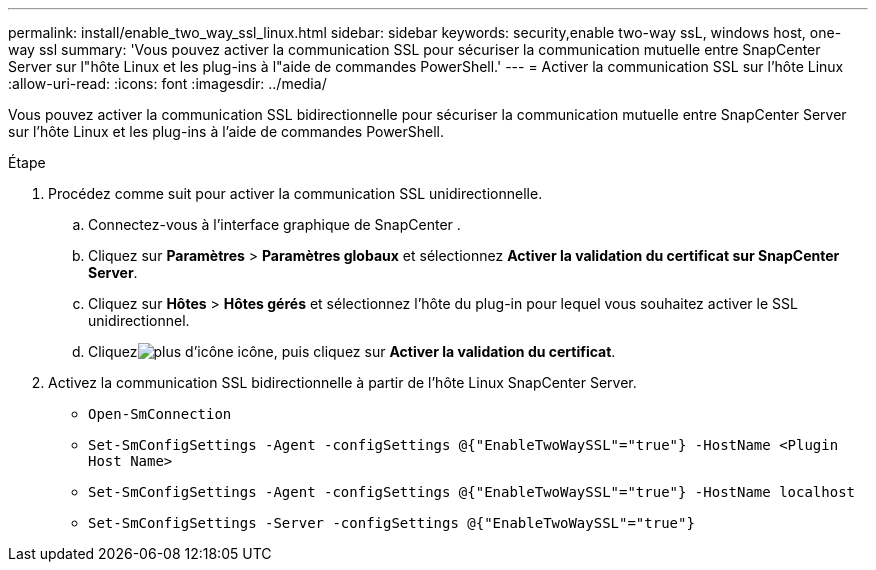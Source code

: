 ---
permalink: install/enable_two_way_ssl_linux.html 
sidebar: sidebar 
keywords: security,enable two-way ssL, windows host, one-way ssl 
summary: 'Vous pouvez activer la communication SSL pour sécuriser la communication mutuelle entre SnapCenter Server sur l"hôte Linux et les plug-ins à l"aide de commandes PowerShell.' 
---
= Activer la communication SSL sur l'hôte Linux
:allow-uri-read: 
:icons: font
:imagesdir: ../media/


[role="lead"]
Vous pouvez activer la communication SSL bidirectionnelle pour sécuriser la communication mutuelle entre SnapCenter Server sur l'hôte Linux et les plug-ins à l'aide de commandes PowerShell.

.Étape
. Procédez comme suit pour activer la communication SSL unidirectionnelle.
+
.. Connectez-vous à l'interface graphique de SnapCenter .
.. Cliquez sur *Paramètres* > *Paramètres globaux* et sélectionnez *Activer la validation du certificat sur SnapCenter Server*.
.. Cliquez sur *Hôtes* > *Hôtes gérés* et sélectionnez l’hôte du plug-in pour lequel vous souhaitez activer le SSL unidirectionnel.
.. Cliquezimage:../media/more_icon.gif["plus d'icône"] icône, puis cliquez sur *Activer la validation du certificat*.


. Activez la communication SSL bidirectionnelle à partir de l'hôte Linux SnapCenter Server.
+
** `Open-SmConnection`
** `Set-SmConfigSettings -Agent -configSettings @{"EnableTwoWaySSL"="true"} -HostName <Plugin Host Name>`
** `Set-SmConfigSettings -Agent -configSettings @{"EnableTwoWaySSL"="true"} -HostName localhost`
** `Set-SmConfigSettings -Server -configSettings @{"EnableTwoWaySSL"="true"}`



